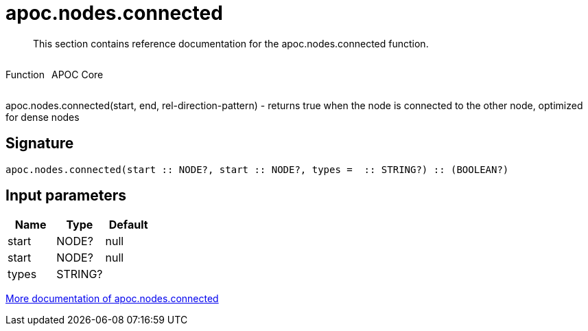 ////
This file is generated by DocsTest, so don't change it!
////

= apoc.nodes.connected
:description: This section contains reference documentation for the apoc.nodes.connected function.

[abstract]
--
{description}
--

++++
<div style='display:flex'>
<div class='paragraph type function'><p>Function</p></div>
<div class='paragraph release core' style='margin-left:10px;'><p>APOC Core</p></div>
</div>
++++

apoc.nodes.connected(start, end, rel-direction-pattern) - returns true when the node is connected to the other node, optimized for dense nodes

== Signature

[source]
----
apoc.nodes.connected(start :: NODE?, start :: NODE?, types =  :: STRING?) :: (BOOLEAN?)
----

== Input parameters
[.procedures, opts=header]
|===
| Name | Type | Default 
|start|NODE?|null
|start|NODE?|null
|types|STRING?|
|===

xref::graph-querying/node-querying.adoc[More documentation of apoc.nodes.connected,role=more information]


